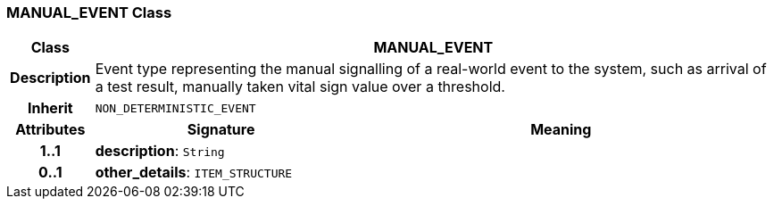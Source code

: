 === MANUAL_EVENT Class

[cols="^1,3,5"]
|===
h|*Class*
2+^h|*MANUAL_EVENT*

h|*Description*
2+a|Event type representing the manual signalling of a real-world event to the system, such as arrival of a test result, manually taken vital sign value over a threshold.

h|*Inherit*
2+|`NON_DETERMINISTIC_EVENT`

h|*Attributes*
^h|*Signature*
^h|*Meaning*

h|*1..1*
|*description*: `String`
a|

h|*0..1*
|*other_details*: `ITEM_STRUCTURE`
a|
|===
